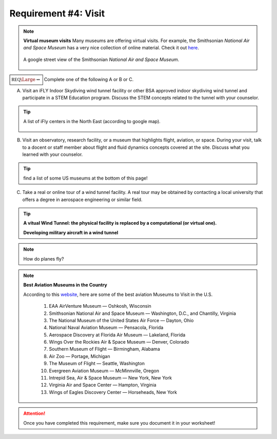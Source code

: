 Requirement #4: Visit
+++++++++++++++++++++

.. note:: **Virtual museum visits**
	  Many museums are offering virtual visits. For example, the Smithsonian *National Air and Space Museum* has a very nice collection of online material. Check it out `here <https://airandspace.si.edu/anywhere>`__. 

	  .. figure:: _images/airspace.png
	     :width: 500px
	     :align: center
	     :alt: alternate text
	     :figclass: align-center

	     A google street view of the Smithsonian *National Air and Space Museum*.


	     
:math:`\boxed{\mathbb{REQ}\Large \rightsquigarrow}` Complete one of the following A or B or C.

A. Visit an iFLY Indoor Skydiving wind tunnel facility or other BSA approved indoor skydiving wind tunnel and participate in a STEM Education program. Discuss the STEM concepts related to the tunnel with your counselor.

.. tip:: A list of iFly centers in the North East (according to google map).

   .. figure:: _images/iFlygoogle.png
      :width: 500px
      :align: center
      :alt: alternate text
      :figclass: align-center

	    
B. Visit an observatory, research facility, or a museum that highlights flight, aviation, or space. During your visit, talk to a docent or staff member about flight and fluid dynamics concepts covered at the site. Discuss what you learned with your counselor.

.. tip:: find a list of some US museums at the bottom of this page!

C. Take a real or online tour of a wind tunnel facility. A real tour may be obtained by contacting a local university that offers a degree in aerospace engineering or similar field.

.. tip::

   **A vitual Wind Tunnel: the physical facility is replaced by a computational (or virtual one).**

   .. raw:: html

      <center><iframe width="560" height="315" src="https://www.youtube.com/embed/JA_nm1ysW0E" frameborder="0" allow="accelerometer; autoplay; clipboard-write; encrypted-media; gyroscope; picture-in-picture" allowfullscreen></iframe></center>

   **Developing military aircraft in a wind tunnel**

   .. raw:: html

      <center> <iframe width="560" height="315" src="https://www.youtube.com/embed/TTN4xVi6UJ4" frameborder="0" allow="accelerometer; autoplay; clipboard-write; encrypted-media; gyroscope; picture-in-picture" allowfullscreen></iframe></center>

   
.. note:: How do planes fly?
			
   .. raw:: html

      <center> <iframe width="560" height="315" src="https://www.youtube.com/embed/wFTHh-6jIT8?start=11" frameborder="0" allow="accelerometer; autoplay; clipboard-write; encrypted-media; gyroscope; picture-in-picture" allowfullscreen></iframe></center>
	      
.. note:: **Best Aviation Museums in the Country**

   According to this `website <https://novaupandaway.readthedocs.io/>`__, here are some of the best aviation Museums to Visit in the U.S.

	  1. EAA AirVenture Museum — Oshkosh, Wisconsin
	  2. Smithsonian National Air and Space Museum — Washington, D.C., and Chantilly, Virginia
	  3. The National Museum of the United States Air Force — Dayton, Ohio
	  4. National Naval Aviation Museum — Pensacola, Florida
	  5. Aerospace Discovery at Florida Air Museum — Lakeland, Florida
	  6. Wings Over the Rockies Air & Space Museum — Denver, Colorado
	  7. Southern Museum of Flight — Birmingham, Alabama
	  8. Air Zoo — Portage, Michigan
	  9. The Museum of Flight — Seattle, Washington
	  10. Evergreen Aviation Museum — McMinnville, Oregon
	  11. Intrepid Sea, Air & Space Museum — New York, New York
	  12. Virginia Air and Space Center — Hampton, Virginia
	  13. Wings of Eagles Discovery Center — Horseheads, New York
	       
.. attention:: Once you have completed this requirement, make sure you document it in your worksheet!
